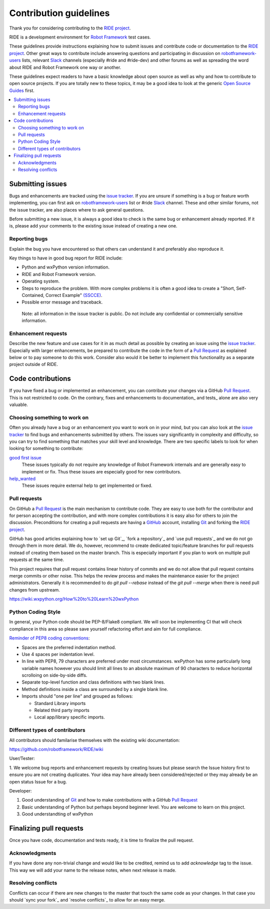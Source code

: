 Contribution guidelines
=======================

Thank you for considering contributing to the `RIDE project`_.

RIDE is a development environment for `Robot Framework`_ test cases.

These guidelines provide instructions explaining how to submit issues and contribute
code or documentation to the `RIDE project`_.  Other great ways to contribute include
answering questions and participating in discussion on `robotframework-users`_ lists,
relevant `Slack`_ channels (especially #ride and #ride-dev) and other forums as well
as spreading the word about RIDE and Robot Framework one way or another.

These guidelines expect readers to have a basic knowledge about open source
as well as why and how to contribute to open source projects. If you are
totally new to these topics, it may be a good idea to look at the generic
`Open Source Guides`_ first.

.. contents::
   :depth: 2
   :local:


Submitting issues
-----------------

Bugs and enhancements are tracked using the `issue tracker`_.
If you are unsure if something is a bug or feature worth
implementing, you can first ask on `robotframework-users`_ list or #ride `Slack`_ channel. These and
other similar forums, not the issue tracker, are also places where to ask
general questions.

Before submitting a new issue, it is always a good idea to check is the
same bug or enhancement already reported. If it is, please add your
comments to the existing issue instead of creating a new one.

Reporting bugs
~~~~~~~~~~~~~~

Explain the bug you have encountered so that others can understand it
and preferably also reproduce it.

Key things to have in good bug report for RIDE include:

-  Python and wxPython version information.
-  RIDE and Robot Framework version.
-  Operating system.
-  Steps to reproduce the problem. With more complex problems it is
   often a good idea to create a "Short, Self-Contained, Correct Example"
   `(SSCCE)`_.
-  Possible error message and traceback.

  Note: all information in the issue tracker is public. Do not
  include any confidential or commercially sensitive information.

Enhancement requests
~~~~~~~~~~~~~~~~~~~~

Describe the new feature and use cases for it in as much detail as
possible by creating an issue using the `issue tracker`_.
Especially with larger enhancements, be prepared to
contribute the code in the form of a `Pull Request`_ as explained below or to
pay someone to do this work. Consider also would it be better to implement this
functionality as a separate project outside of RIDE.




Code contributions
------------------

If you have fixed a bug or implemented an enhancement, you can
contribute your changes via a GitHub `Pull Request`_. This is not
restricted to code. On the contrary, fixes and enhancements to
documentation\_ and tests\_ alone are also very valuable.

Choosing something to work on
~~~~~~~~~~~~~~~~~~~~~~~~~~~~~

Often you already have a bug or an enhancement you want to work on in
your mind, but you can also look at the `issue tracker`_ to find bugs and
enhancements submitted by others. The issues vary significantly in complexity
and difficulty, so you can try to find something that matches your skill
level and knowledge.  There are two specific labels to look for when looking for
something to contribute:

`good first issue`_
   These issues typically do not require any knowledge of Robot Framework
   internals and are generally easy to implement or fix. Thus these issues
   are especially good for new contributors.

`help_wanted`_
   These issues require external help to get implemented or fixed.

.. _good first issue: https://github.com/robotframework/RIDE/issues?q=is%3Aopen+is%3Aissue+label%3A%22good+first+issue%22
.. _help_wanted: https://github.com/robotframework/RIDE/issues?q=is%3Aopen+is%3Aissue+label%3A%22help_wanted%22

Pull requests
~~~~~~~~~~~~~

On GitHub a `Pull Request`_ is the main mechanism to contribute code. They
are easy to use both for the contributor and for person accepting the
contribution, and with more complex contributions it is easy also for
others to join the discussion. Preconditions for creating a pull
requests are having a `GitHub`_ account, installing `Git`_ and forking the
`RIDE project`_.

GitHub has good articles explaining how to `set up Git`_, `fork a repository`_
and `use pull requests`_ and we do not go through them in more detail.
We do, however, recommend to create dedicated topic/feature branches for pull requests
instead of creating them based on the master branch. This is especially
important if you plan to work on multiple pull requests at the same time.

This project requires that pull request contains linear history of commits and
we do not allow that pull request contains merge commits or other noise. This helps
the review process and makes the maintenance easier for the project administrators.
Generally it is recommended to do `git pull --rebase`  instead of the `git pull --merge`
when there is need pull changes from upstream.

https://wiki.wxpython.org/How%20to%20Learn%20wxPython

Python Coding Style
~~~~~~~~~~~~~~~~~~~

In general, your Python code should be PEP-8/Flake8 compliant.  We will soon be implementing CI that will check compliance in this area so please save yourself refactoring effort and aim for full compliance.

`Reminder of PEP8 coding conventions <http://books.agiliq.com/projects/essential-python-tools/en/latest/linters.html>`_:

* Spaces are the preferred indentation method.
* Use 4 spaces per indentation level.
* In line with PEP8, 79 characters are preferred under most circumstances.  wxPython has some particularly long variable names however you should limit all lines to an absolute maximum of 90 characters to reduce horizontal scrolloing on side-by-side diffs.
* Separate top-level function and class definitions with two blank lines.
* Method definitions inside a class are surrounded by a single blank line.
* Imports should "one per line" and grouped as follows:

  * Standard Library imports
  * Related third party imports
  * Local app/library specific imports.

Different types of contributors
~~~~~~~~~~~~~~~~~~~~~~~~~~~~~~~

All contributors should familarise themselves with the existing wiki documentation:

https://github.com/robotframework/RIDE/wiki

User/Tester:

1. We welcome bug reports and enhancement requests by creating Issues but please
search the Issue history first to ensure you are not creating duplicates.
Your idea may have already been considered/rejected or they may already
be an open status Issue for a bug.

Developer:

1. Good understanding of `Git`_ and how to make contributions with a GitHub `Pull Request`_
2. Basic understanding of Python but perhaps beyond beginner level.  You are welcome to learn on this project.
3. Good understandting of wxPython






Finalizing pull requests
------------------------

Once you have code, documentation and tests ready, it is time to
finalize the pull request.

Acknowledgments
~~~~~~~~~~~~~~~

If you have done any non-trivial change and would like to be credited,
remind us to add `acknowledge` tag to the issue. This way we will add
your name to the release notes, when next release is made.

Resolving conflicts
~~~~~~~~~~~~~~~~~~~

Conflicts can occur if there are new changes to the master that touch
the same code as your changes. In that case you should
`sync your fork`_ and `resolve conflicts`_ to allow for an easy merge.




.. _Downloads: https://pypi.python.org/pypi/robotframework-ride
.. _Wiki: https://github.com/robotframework/RIDE/wiki

.. _BUILD: https://github.com/robotframework/RIDE/blob/master/BUILD.rest

.. _release notes: https://github.com/robotframework/RIDE/blob/master/doc/releasenotes/ride-1.7.4.1.rst




.. _RIDE project: https://github.com/robotframework/RIDE
.. _Robot Framework: https://github.com/robotframework/robotframework
.. _issue tracker: https://github.com/robotframework/RIDE/issues
.. _robotframework-users: https://groups.google.com/forum/#!forum/robotframework-users
.. _Open Source Guides: https://opensource.guide/
.. _Slack signup page: https://robotframework-slack-invite.herokuapp.com/
.. _Pull Request: https://help.github.com/articles/github-glossary/#pull-request
.. _Slack: https://robotframework-slack-invite.herokuapp.com
.. _Git: https://git-scm.com
.. _GitHub: https://github.com/
.. _(SSCCE): http://sscce.org

